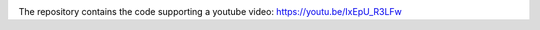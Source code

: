 
.. image:: thumbnail.png

The repository contains the code supporting a youtube video: https://youtu.be/IxEpU_R3LFw

